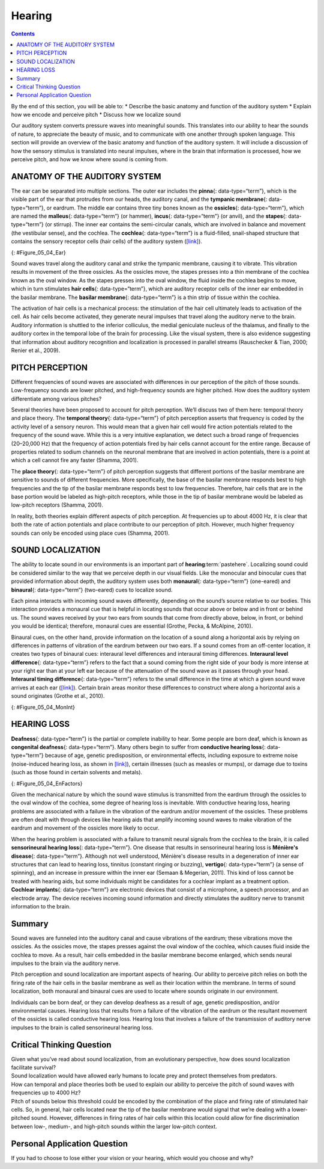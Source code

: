 =======
Hearing
=======



.. contents::
   :depth: 3
..

.. container::

   By the end of this section, you will be able to: \* Describe the
   basic anatomy and function of the auditory system \* Explain how we
   encode and perceive pitch \* Discuss how we localize sound

Our auditory system converts pressure waves into meaningful sounds. This
translates into our ability to hear the sounds of nature, to appreciate
the beauty of music, and to communicate with one another through spoken
language. This section will provide an overview of the basic anatomy and
function of the auditory system. It will include a discussion of how the
sensory stimulus is translated into neural impulses, where in the brain
that information is processed, how we perceive pitch, and how we know
where sound is coming from.

ANATOMY OF THE AUDITORY SYSTEM
==============================

The ear can be separated into multiple sections. The outer ear includes
the **pinna**\ {: data-type=“term”}, which is the visible part of the
ear that protrudes from our heads, the auditory canal, and the
**tympanic membrane**\ {: data-type=“term”}, or eardrum. The middle ear
contains three tiny bones known as the **ossicles**\ {:
data-type=“term”}, which are named the **malleus**\ {: data-type=“term”}
(or hammer), **incus**\ {: data-type=“term”} (or anvil), and the
**stapes**\ {: data-type=“term”} (or stirrup). The inner ear contains
the semi-circular canals, which are involved in balance and movement
(the vestibular sense), and the cochlea. The **cochlea**\ {:
data-type=“term”} is a fluid-filled, snail-shaped structure that
contains the sensory receptor cells (hair cells) of the auditory system
(`[link] <#Figure_05_04_Ear>`__).

|An illustration shows sound waves entering the “auditory canal” and
traveling to the inner ear. The locations of the “pinna,” “tympanic
membrane (eardrum)” are labeled, as well as parts of the inner ear: the
“ossicles” and its subparts, the “malleus,” “incus,” and “stapes.” A
callout leads to a close-up illustration of the inner ear that shows the
locations of the “semicircular canals,” “uticle,” “oval window,”
“saccule,” “cochlea,” and the “basilar membrane and hair cells.”|\ {:
#Figure_05_04_Ear}

Sound waves travel along the auditory canal and strike the tympanic
membrane, causing it to vibrate. This vibration results in movement of
the three ossicles. As the ossicles move, the stapes presses into a thin
membrane of the cochlea known as the oval window. As the stapes presses
into the oval window, the fluid inside the cochlea begins to move, which
in turn stimulates **hair cells**\ {: data-type=“term”}, which are
auditory receptor cells of the inner ear embedded in the basilar
membrane. The **basilar membrane**\ {: data-type=“term”} is a thin strip
of tissue within the cochlea.

The activation of hair cells is a mechanical process: the stimulation of
the hair cell ultimately leads to activation of the cell. As hair cells
become activated, they generate neural impulses that travel along the
auditory nerve to the brain. Auditory information is shuttled to the
inferior colliculus, the medial geniculate nucleus of the thalamus, and
finally to the auditory cortex in the temporal lobe of the brain for
processing. Like the visual system, there is also evidence suggesting
that information about auditory recognition and localization is
processed in parallel streams (Rauschecker & Tian, 2000; Renier et al.,
2009).

PITCH PERCEPTION
================

Different frequencies of sound waves are associated with differences in
our perception of the pitch of those sounds. Low-frequency sounds are
lower pitched, and high-frequency sounds are higher pitched. How does
the auditory system differentiate among various pitches?

Several theories have been proposed to account for pitch perception.
We’ll discuss two of them here: temporal theory and place theory. The
**temporal theory**\ {: data-type=“term”} of pitch perception asserts
that frequency is coded by the activity level of a sensory neuron. This
would mean that a given hair cell would fire action potentials related
to the frequency of the sound wave. While this is a very intuitive
explanation, we detect such a broad range of frequencies (20–20,000 Hz)
that the frequency of action potentials fired by hair cells cannot
account for the entire range. Because of properties related to sodium
channels on the neuronal membrane that are involved in action
potentials, there is a point at which a cell cannot fire any faster
(Shamma, 2001).

The **place theory**\ {: data-type=“term”} of pitch perception suggests
that different portions of the basilar membrane are sensitive to sounds
of different frequencies. More specifically, the base of the basilar
membrane responds best to high frequencies and the tip of the basilar
membrane responds best to low frequencies. Therefore, hair cells that
are in the base portion would be labeled as high-pitch receptors, while
those in the tip of basilar membrane would be labeled as low-pitch
receptors (Shamma, 2001).

In reality, both theories explain different aspects of pitch perception.
At frequencies up to about 4000 Hz, it is clear that both the rate of
action potentials and place contribute to our perception of pitch.
However, much higher frequency sounds can only be encoded using place
cues (Shamma, 2001).

SOUND LOCALIZATION
==================

The ability to locate sound in our environments is an important part of
**hearing**:term:`pastehere`. Localizing sound could
be considered similar to the way that we perceive depth in our visual
fields. Like the monocular and binocular cues that provided information
about depth, the auditory system uses both **monaural**\ {:
data-type=“term”} (one-eared) and **binaural**\ {: data-type=“term”}
(two-eared) cues to localize sound.

Each pinna interacts with incoming sound waves differently, depending on
the sound’s source relative to our bodies. This interaction provides a
monaural cue that is helpful in locating sounds that occur above or
below and in front or behind us. The sound waves received by your two
ears from sounds that come from directly above, below, in front, or
behind you would be identical; therefore, monaural cues are essential
(Grothe, Pecka, & McAlpine, 2010).

Binaural cues, on the other hand, provide information on the location of
a sound along a horizontal axis by relying on differences in patterns of
vibration of the eardrum between our two ears. If a sound comes from an
off-center location, it creates two types of binaural cues: interaural
level differences and interaural timing differences. **Interaural level
difference**\ {: data-type=“term”} refers to the fact that a sound
coming from the right side of your body is more intense at your right
ear than at your left ear because of the attenuation of the sound wave
as it passes through your head. **Interaural timing difference**\ {:
data-type=“term”} refers to the small difference in the time at which a
given sound wave arrives at each ear
(`[link] <#Figure_05_04_MonInt>`__). Certain brain areas monitor these
differences to construct where along a horizontal axis a sound
originates (Grothe et al., 2010).

|A photograph of jets has an illustration of arced waves labeled “sound”
coming from the jets. These extend to an outline of a human head, with
arrows from the jets identifying the location of each ear.|\ {:
#Figure_05_04_MonInt}

HEARING LOSS
============

**Deafness**\ {: data-type=“term”} is the partial or complete inability
to hear. Some people are born deaf, which is known as **congenital
deafness**\ {: data-type=“term”}. Many others begin to suffer from
**conductive hearing loss**\ {: data-type=“term”} because of age,
genetic predisposition, or environmental effects, including exposure to
extreme noise (noise-induced hearing loss, as shown in
`[link] <#Figure_05_04_EnFactors>`__), certain illnesses (such as
measles or mumps), or damage due to toxins (such as those found in
certain solvents and metals).

|Photograph A shows a rock band performing on stage and a sign reading
“The Black Keys.” Photograph B shows a construction worker operating a
jackhammer.|\ {: #Figure_05_04_EnFactors}

Given the mechanical nature by which the sound wave stimulus is
transmitted from the eardrum through the ossicles to the oval window of
the cochlea, some degree of hearing loss is inevitable. With conductive
hearing loss, hearing problems are associated with a failure in the
vibration of the eardrum and/or movement of the ossicles. These problems
are often dealt with through devices like hearing aids that amplify
incoming sound waves to make vibration of the eardrum and movement of
the ossicles more likely to occur.

When the hearing problem is associated with a failure to transmit neural
signals from the cochlea to the brain, it is called **sensorineural
hearing loss**\ {: data-type=“term”}. One disease that results in
sensorineural hearing loss is **Ménière's disease**\ {:
data-type=“term”}. Although not well understood, Ménière's disease
results in a degeneration of inner ear structures that can lead to
hearing loss, tinnitus (constant ringing or buzzing), **vertigo**\ {:
data-type=“term”} (a sense of spinning), and an increase in pressure
within the inner ear (Semaan & Megerian, 2011). This kind of loss cannot
be treated with hearing aids, but some individuals might be candidates
for a cochlear implant as a treatment option. **Cochlear implants**\ {:
data-type=“term”} are electronic devices that consist of a microphone, a
speech processor, and an electrode array. The device receives incoming
sound information and directly stimulates the auditory nerve to transmit
information to the brain.

.. seealso::

   Watch this `video <https://www.youtube.com/watch?v=AqXBrKwB96E>`__
   describe cochlear implant surgeries and how they work.

.. seealso::

      Deaf Culture

   In the United States and other places around the world, deaf people
   have their own language, schools, and customs. This is called **deaf
   culture**:term:`pastehere`. In the United States,
   deaf individuals often communicate using American Sign Language
   (ASL); ASL has no verbal component and is based entirely on visual
   signs and gestures. The primary mode of communication is signing. One
   of the values of deaf culture is to continue traditions like using
   sign language rather than teaching deaf children to try to speak,
   read lips, or have cochlear implant surgery.

   When a child is diagnosed as deaf, parents have difficult decisions
   to make. Should the child be enrolled in mainstream schools and
   taught to verbalize and read lips? Or should the child be sent to a
   school for deaf children to learn ASL and have significant exposure
   to deaf culture? Do you think there might be differences in the way
   that parents approach these decisions depending on whether or not
   they are also deaf?

Summary
=======

Sound waves are funneled into the auditory canal and cause vibrations of
the eardrum; these vibrations move the ossicles. As the ossicles move,
the stapes presses against the oval window of the cochlea, which causes
fluid inside the cochlea to move. As a result, hair cells embedded in
the basilar membrane become enlarged, which sends neural impulses to the
brain via the auditory nerve.

Pitch perception and sound localization are important aspects of
hearing. Our ability to perceive pitch relies on both the firing rate of
the hair cells in the basilar membrane as well as their location within
the membrane. In terms of sound localization, both monaural and binaural
cues are used to locate where sounds originate in our environment.

Individuals can be born deaf, or they can develop deafness as a result
of age, genetic predisposition, and/or environmental causes. Hearing
loss that results from a failure of the vibration of the eardrum or the
resultant movement of the ossicles is called conductive hearing loss.
Hearing loss that involves a failure of the transmission of auditory
nerve impulses to the brain is called sensorineural hearing loss.

.. card-carousel:: 2

    .. card:: Question

      Hair cells located near the base of the basilar membrane respond
      best to \_______\_ sounds.

      1. low-frequency
      2. high-frequency
      3. low-amplitude
      4. high-amplitude {: type=“a”}

  .. dropdown:: Check Answer

      B
  .. Card:: Question


      The three ossicles of the middle ear are known as \________.

      1. malleus, incus, and stapes
      2. hammer, anvil, and stirrup
      3. pinna, cochlea, and utricle
      4. both a and b {: type=“a”}

  .. dropdown:: Check Answer

      D
  .. Card:: Question

      Hearing aids might be effective for treating \________.

      1. Ménière’s disease
      2. sensorineural hearing loss
      3. conductive hearing loss
      4. interaural time differences {: type=“a”}

  .. dropdown:: Check Answer

      C
  .. Card:: Question

      Cues that require two ears are referred to as \_______\_ cues.

      1. monocular
      2. monaural
      3. binocular
      4. binaural {: type=“a”}

   .. container::

      D

Critical Thinking Question
==========================

.. container::

   .. container::

      Given what you’ve read about sound localization, from an
      evolutionary perspective, how does sound localization facilitate
      survival?

   .. container::

      Sound localization would have allowed early humans to locate prey
      and protect themselves from predators.

.. container::

   .. container::

      How can temporal and place theories both be used to explain our
      ability to perceive the pitch of sound waves with frequencies up
      to 4000 Hz?

   .. container::

      Pitch of sounds below this threshold could be encoded by the
      combination of the place and firing rate of stimulated hair cells.
      So, in general, hair cells located near the tip of the basilar
      membrane would signal that we’re dealing with a lower-pitched
      sound. However, differences in firing rates of hair cells within
      this location could allow for fine discrimination between low-,
      medium-, and high-pitch sounds within the larger low-pitch
      context.

Personal Application Question
=============================

.. container::

   .. container::

      If you had to choose to lose either your vision or your hearing,
      which would you choose and why?

.. glossary::

   basilar membrane
      thin strip of tissue within the cochlea that contains the hair
      cells which serve as the sensory receptors for the auditory system
      ^
   binaural cue
      two-eared cue to localize sound ^
   cochlea
      fluid-filled, snail-shaped structure that contains the sensory
      receptor cells of the auditory system ^
   cochlear implant
      electronic device that consists of a microphone, a speech
      processor, and an electrode array to directly stimulate the
      auditory nerve to transmit information to the brain ^
   conductive hearing loss
      failure in the vibration of the eardrum and/or movement of the
      ossicles ^
   congenital deafness
      deafness from birth ^
   deafness
      partial or complete inability to hear ^
   hair cell
      auditory receptor cell of the inner ear ^
   incus
      middle ear ossicle; also known as the anvil ^
   interaural level difference
      sound coming from one side of the body is more intense at the
      closest ear because of the attenuation of the sound wave as it
      passes through the head ^
   interaural timing difference
      small difference in the time at which a given sound wave arrives
      at each ear ^
   malleus
      middle ear ossicle; also known as the hammer ^
   Ménière's disease
      results in a degeneration of inner ear structures that can lead to
      hearing loss, tinnitus, vertigo, and an increase in pressure
      within the inner ear ^
   monaural cue
      one-eared cue to localize sound ^
   pinna
      visible part of the ear that protrudes from the head ^
   place theory of pitch perception
      different portions of the basilar membrane are sensitive to sounds
      of different frequencies ^
   sensorineural hearing loss
      failure to transmit neural signals from the cochlea to the brain ^
   stapes
      middle ear ossicle; also known as the stirrup ^
   temporal theory of pitch perception
      sound’s frequency is coded by the activity level of a sensory
      neuron ^
   tympanic membrane
      eardrum ^
   vertigo
      spinning sensation

.. |An illustration shows sound waves entering the “auditory canal” and traveling to the inner ear. The locations of the “pinna,” “tympanic membrane (eardrum)” are labeled, as well as parts of the inner ear: the “ossicles” and its subparts, the “malleus,” “incus,” and “stapes.” A callout leads to a close-up illustration of the inner ear that shows the locations of the “semicircular canals,” “uticle,” “oval window,” “saccule,” “cochlea,” and the “basilar membrane and hair cells.”| image:: ../resources/ear_new.jpg
.. |A photograph of jets has an illustration of arced waves labeled “sound” coming from the jets. These extend to an outline of a human head, with arrows from the jets identifying the location of each ear.| image:: ../resources/CNX_Psych_05_04_MonInt.jpg
.. |Photograph A shows a rock band performing on stage and a sign reading “The Black Keys.” Photograph B shows a construction worker operating a jackhammer.| image:: ../resources/CNX_Psych_05_04_EnFactors.jpg
